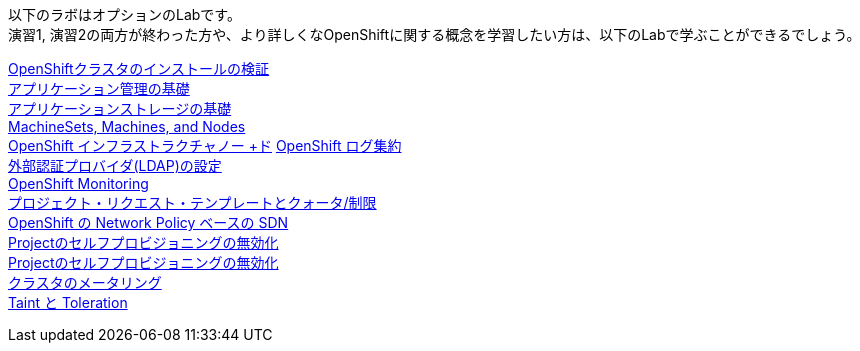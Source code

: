 以下のラボはオプションのLabです。 +
演習1, 演習2の両方が終わった方や、より詳しくなOpenShiftに関する概念を学習したい方は、以下のLabで学ぶことができるでしょう。

link:installation[OpenShiftクラスタのインストールの検証] +
link:app-mgmt-basics[アプリケーション管理の基礎] +
link:app-storage-basics[アプリケーションストレージの基礎] +
link:machinesets[MachineSets, Machines, and Nodes] +
link:infra-nodes[OpenShift インフラストラクチャノー +ド]
link:logging[OpenShift ログ集約] +
link:ldap-groupsync[外部認証プロバイダ(LDAP)の設定] +
link:monitoring-basics[OpenShift Monitoring] +
link:template-quota-limits[プロジェクト・リクエスト・テンプレートとクォータ/制限] +
link:networking[OpenShift の Network Policy ベースの SDN] +
link:disabling-project-self-provisioning[Projectのセルフプロビジョニングの無効化] +
link:clusterresourcequota[Projectのセルフプロビジョニングの無効化] +
link:cluster-metering[クラスタのメータリング] +
link:taints-and-tolerations[Taint と Toleration]